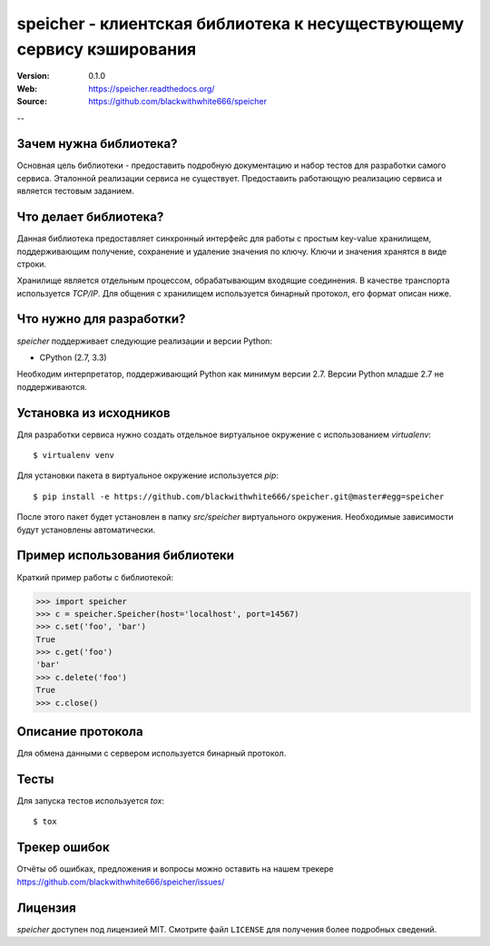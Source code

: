 ========================================================================
 speicher - клиентская библиотека к несуществующему сервису кэширования
========================================================================

:Version: 0.1.0
:Web: https://speicher.readthedocs.org/
:Source: https://github.com/blackwithwhite666/speicher

--

Зачем нужна библиотека?
=======================

Основная цель библиотеки - предоставить подробную документацию
и набор тестов для разработки самого сервиса. Эталонной реализации
сервиса не существует. Предоставить работающую реализацию
сервиса и является тестовым заданием.


Что делает библиотека?
======================

Данная библиотека предоставляет синхронный интерфейс для работы
с простым key-value хранилищем, поддерживающим получение, сохранение и
удаление значения по ключу. Ключи и значения хранятся в виде строки. 

Хранилище является отдельным процессом, обрабатывающим входящие
соединения. В качестве транспорта используется `TCP/IP`. Для общения
с хранилищем используется бинарный протокол, его формат описан ниже.

Что нужно для разработки?
=========================

*speicher* поддерживает следующие реализации и версии Python:

- CPython (2.7, 3.3)

Необходим интерпретатор, поддерживающий Python как минимум версии 2.7.
Версии Python младше 2.7 не поддерживаются.

.. _installation:

Установка из исходников
=======================

Для разработки сервиса нужно создать отдельное виртуальное окружение
с использованием `virtualenv`::

    $ virtualenv venv

Для установки пакета в виртуальное окружение используется `pip`::

    $ pip install -e https://github.com/blackwithwhite666/speicher.git@master#egg=speicher

После этого пакет будет установлен в папку `src/speicher` виртуального 
окружения. Необходимые зависимости будут установлены автоматически.

.. _documentation:

Пример использования библиотеки
===============================

Краткий пример работы с библиотекой:

.. code-block:: python

   >>> import speicher
   >>> c = speicher.Speicher(host='localhost', port=14567)
   >>> c.set('foo', 'bar')
   True
   >>> c.get('foo')
   'bar'
   >>> c.delete('foo')
   True
   >>> c.close()

.. _protocol:

Описание протокола
==================

Для обмена данными с сервером используется бинарный протокол.

.. _unit-tests:

Тесты
=====

Для запуска тестов используется `tox`::

   $ tox

.. _bugs:

Трекер ошибок
=============

Отчёты об ошибках, предложения и вопросы можно оставить на нашем трекере
https://github.com/blackwithwhite666/speicher/issues/

.. _license:

Лицензия
=======

*speicher* доступен под лицензией MIT. Смотрите файл ``LICENSE`` для
получения более подробных сведений.
